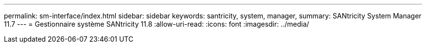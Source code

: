 ---
permalink: sm-interface/index.html 
sidebar: sidebar 
keywords: santricity, system, manager, 
summary: SANtricity System Manager 11.7 
---
= Gestionnaire système SANtricity 11.8
:allow-uri-read: 
:icons: font
:imagesdir: ../media/


